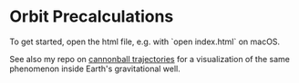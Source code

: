 * Orbit Precalculations

To get started, open the html file, e.g. with `open index.html` on macOS.

See also my repo on [[https://github.com/vincentmader/cannonball-trajectories][cannonball trajectories]] for a visualization of the same phenomenon inside Earth's gravitational well.

[[./example.png]]
